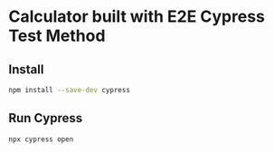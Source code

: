 * Calculator built with E2E Cypress Test Method

** Install
#+begin_src sh
npm install --save-dev cypress
#+end_src

** Run Cypress
#+begin_src sh
npx cypress open
#+end_src

